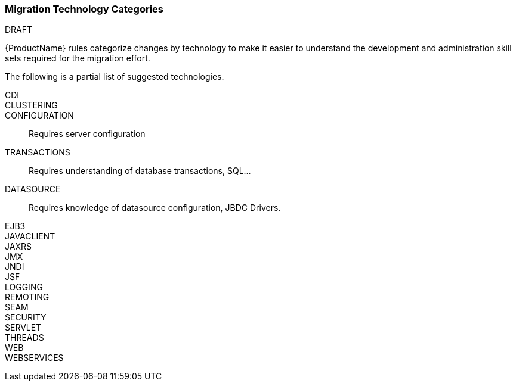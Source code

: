 

[[Migration-Technology-Categories]]
=== Migration Technology Categories

.DRAFT

{ProductName} rules categorize changes by technology to make it easier to understand the development and administration skill sets required for the migration effort.

The following is a partial list of suggested technologies.

CDI::

CLUSTERING:: 

CONFIGURATION:: Requires server configuration

TRANSACTIONS:: Requires understanding of database transactions, SQL...

DATASOURCE:: Requires knowledge of datasource configuration, JBDC Drivers.

EJB3::

JAVACLIENT::

JAXRS::

JMX::

JNDI::

JSF::

LOGGING::

REMOTING::

SEAM::

SECURITY::

SERVLET::

THREADS::

WEB::

WEBSERVICES::
